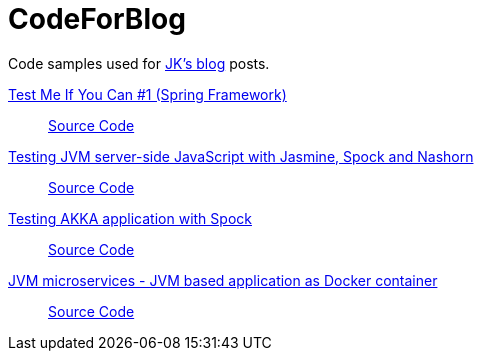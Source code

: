 = CodeForBlog

Code samples used for http://eshepelyuk.github.io/[JK's blog] posts.

http://eshepelyuk.github.io/2013/06/28/test-me-if-you-can-1.html[Test Me If You Can #1 (Spring Framework)]::
https://github.com/eshepelyuk/CodeForBlog/tree/master/TestMeIfYouCan1/[Source Code]

http://eshepelyuk.github.io/2014/11/26/-testing-jvm-javascript-jasmine-spock-nashorn.html[Testing JVM server-side JavaScript with Jasmine, Spock and Nashorn]::
https://github.com/eshepelyuk/CodeForBlog/tree/master/TestMeIfYouCanNashornSpock[Source Code]

http://eshepelyuk.github.io/2015/12/16/akka-extensions-spock.html[Testing AKKA application with Spock]::
https://github.com/eshepelyuk/CodeForBlog/tree/master/TestMeIfUCanAkkaSpock[Source Code]

http://eshepelyuk.github.io/2015/12/15/jvm-microservice-sdkman-gradle.adoc[JVM microservices - JVM based application as Docker container]::
https://github.com/eshepelyuk/CodeForBlog/tree/master/HelloDockerGradle[Source Code]
